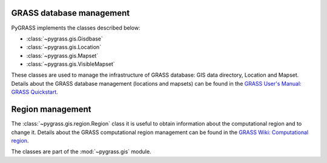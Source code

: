 .. _GRASSdatabase-label:

GRASS database management
=========================

PyGRASS implements the classes described below:

* :class:`~pygrass.gis.Gisdbase`
* :class:`~pygrass.gis.Location`
* :class:`~pygrass.gis.Mapset`
* :class:`~pygrass.gis.VisibleMapset`

These classes are used to manage the infrastructure of GRASS database:
GIS data directory, Location and Mapset. Details about the GRASS
database management (locations and mapsets) can be found in the `GRASS
User's Manual: GRASS Quickstart
<https://grass.osgeo.org/grass-devel/manuals/helptext.html>`_.

.. _Region-label:

Region management
=================

The :class:`~pygrass.gis.region.Region` class it is useful to obtain
information about the computational region and to change it. Details
about the GRASS computational region management can be found in
the `GRASS Wiki: Computational region
<https://grasswiki.osgeo.org/wiki/Computational_region>`_.

The classes are part of the :mod:`~pygrass.gis` module.
